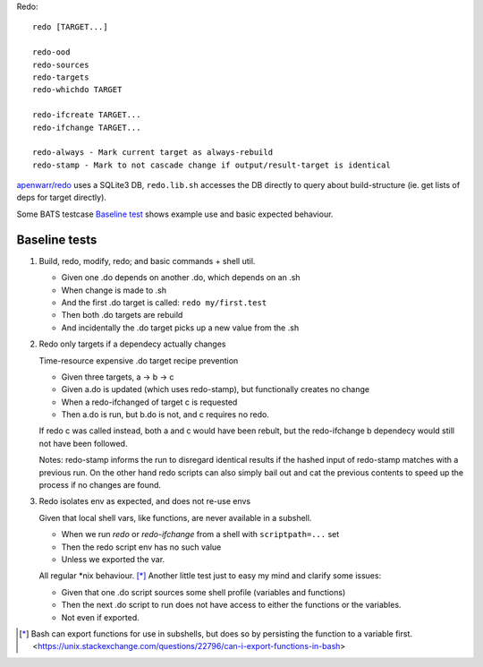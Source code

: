 Redo::

  redo [TARGET...]

  redo-ood
  redo-sources
  redo-targets
  redo-whichdo TARGET

  redo-ifcreate TARGET...
  redo-ifchange TARGET...

  redo-always - Mark current target as always-rebuild
  redo-stamp - Mark to not cascade change if output/result-target is identical

`apenwarr/redo`__ uses a SQLite3 DB, ``redo.lib.sh`` accesses the DB directly to
query about build-structure (ie. get lists of deps for target directly).

Some BATS testcase `Baseline test`__ shows example use and basic expected behaviour.

Baseline tests
--------------
1. Build, redo, modify, redo; and basic commands + shell util.

   - Given one .do depends on another .do, which depends on an .sh
   - When change is made to .sh
   - And the first .do target is called: ``redo my/first.test``
   - Then both .do targets are rebuild
   - And incidentally the .do target picks up a new value from the .sh

2. Redo only targets if a dependecy actually changes

   Time-resource expensive .do target recipe
   prevention

   - Given three targets, a -> b -> c

   - Given a.do is updated (which uses redo-stamp), but functionally creates no change
   - When a redo-ifchanged of target c is requested
   - Then a.do is run, but b.do is not, and c requires no redo.

   If redo c was called instead, both a and c would have been rebult,
   but the redo-ifchange b dependecy would still not have been followed.

   Notes: redo-stamp informs the run to disregard identical results if the
   hashed input of redo-stamp matches with a previous run. On the other hand
   redo scripts can also simply bail out and cat the previous contents to
   speed up the process  if no changes are found.

3. Redo isolates env as expected, and does not re-use envs

   Given that local shell vars, like functions, are never available in a subshell.

   - When we run `redo` or `redo-ifchange` from a shell
     with ``scriptpath=...`` set
   - Then the redo script env has no such value
   - Unless we exported the var.

   All regular \*nix behaviour. [*]_
   Another little test just to easy my mind and clarify some issues:

   - Given that one .do script sources some shell profile (variables and functions)
   - Then the next .do script to run does not have access
     to either the functions or the variables.
   - Not even if exported.


.. [*] Bash can export functions for use in subshells, but does so by persisting the function to a variable first. <https://unix.stackexchange.com/questions/22796/can-i-export-functions-in-bash>





.. __: https://github.com/apenwarr/redo
.. __: test/redo-baseline.bats
